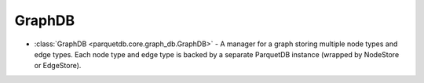 GraphDB
========================

- :class:`GraphDB <parquetdb.core.graph_db.GraphDB>` - A manager for a graph storing multiple node types and edge types. Each node type and edge type is backed by a separate ParquetDB instance (wrapped by NodeStore or EdgeStore).

.. autosummary::
   :toctree: _autosummary

   parquetdb.core.graph_db.GraphDB
